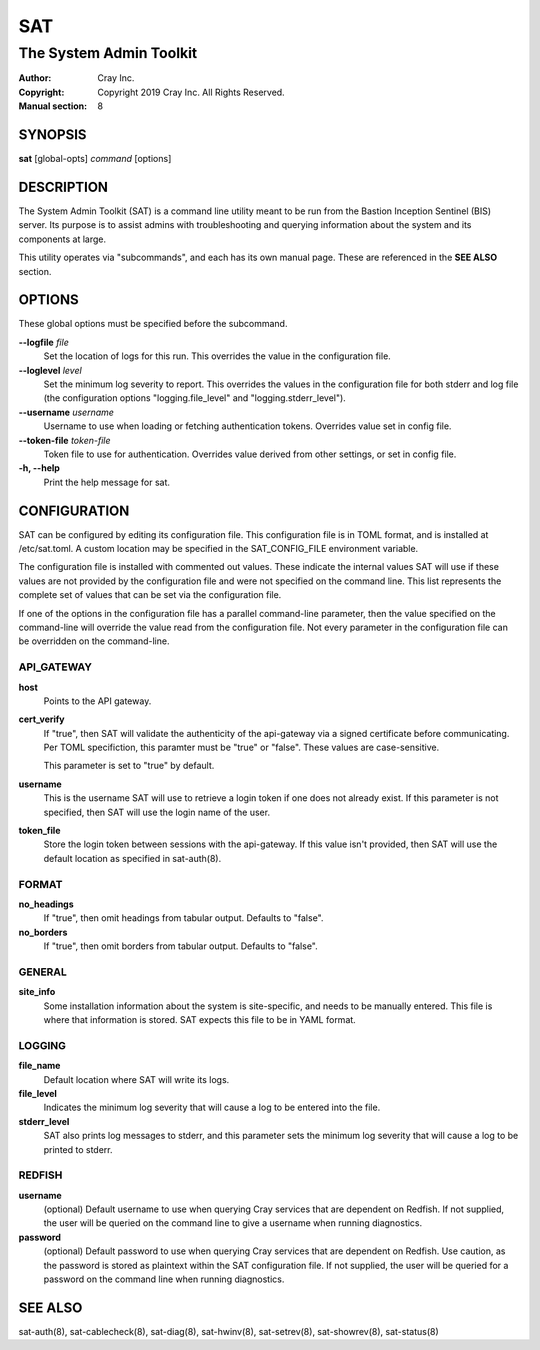 =====
 SAT
=====

------------------------
The System Admin Toolkit
------------------------

:Author: Cray Inc.
:Copyright: Copyright 2019 Cray Inc. All Rights Reserved.
:Manual section: 8

SYNOPSIS
========

**sat** [global-opts] *command* [options]

DESCRIPTION
===========

The System Admin Toolkit (SAT) is a command line utility meant to be run from
the Bastion Inception Sentinel (BIS) server. Its purpose is to assist admins
with troubleshooting and querying information about the system and its
components at large.

This utility operates via "subcommands", and each has its own manual page.
These are referenced in the **SEE ALSO** section.

OPTIONS
=======

These global options must be specified before the subcommand.

**--logfile** *file*
        Set the location of logs for this run. This overrides the value in
        the configuration file.

**--loglevel** *level*
        Set the minimum log severity to report. This overrides the values in
        the configuration file for both stderr and log file (the configuration
        options "logging.file_level" and "logging.stderr_level").

**--username** *username*
        Username to use when loading or fetching authentication
        tokens. Overrides value set in config file.

**--token-file** *token-file*
        Token file to use for authentication. Overrides value derived from other
        settings, or set in config file.

**-h, --help**
        Print the help message for sat.

CONFIGURATION
=============

SAT can be configured by editing its configuration file. This configuration
file is in TOML format, and is installed at /etc/sat.toml. A custom location
may be specified in the SAT_CONFIG_FILE environment variable.

The configuration file is installed with commented out values. These indicate
the internal values SAT will use if these values are not provided by the
configuration file and were not specified on the command line. This list
represents the complete set of values that can be set via the configuration
file.

If one of the options in the configuration file has a parallel command-line
parameter, then the value specified on the command-line will override the value
read from the configuration file. Not every parameter in the configuration file
can be overridden on the command-line.

API_GATEWAY
-----------

**host**
        Points to the API gateway.

**cert_verify**
        If "true", then SAT will validate the authenticity of the api-gateway
        via a signed certificate before communicating. Per TOML specifiction,
        this paramter must be "true" or "false". These values are
        case-sensitive.

        This parameter is set to "true" by default.

**username**
        This is the username SAT will use to retrieve a login token if one
        does not already exist. If this parameter is not specified, then SAT
        will use the login name of the user.

**token_file**
        Store the login token between sessions with the api-gateway. If this
        value isn't provided, then SAT will use the default location as
        specified in sat-auth(8).

FORMAT
------

**no_headings**
        If "true", then omit headings from tabular output. Defaults to "false".

**no_borders**
        If "true", then omit borders from tabular output. Defaults to "false".

GENERAL
-------

**site_info**
        Some installation information about the system is site-specific, and
        needs to be manually entered. This file is where that information is
        stored. SAT expects this file to be in YAML format.

LOGGING
-------

**file_name**
        Default location where SAT will write its logs.

**file_level**
        Indicates the minimum log severity that will cause a log to be entered
        into the file.

**stderr_level**
        SAT also prints log messages to stderr, and this parameter sets the
        minimum log severity that will cause a log to be printed to stderr.

REDFISH
-------

**username**
        (optional) Default username to use when querying Cray services that are
        dependent on Redfish. If not supplied, the user will be queried on the
        command line to give a username when running diagnostics.

**password**
        (optional) Default password to use when querying Cray services that are
        dependent on Redfish. Use caution, as the password is stored as
        plaintext within the SAT configuration file. If not supplied, the user
        will be queried for a password on the command line when running
        diagnostics.

SEE ALSO
========

sat-auth(8),
sat-cablecheck(8),
sat-diag(8),
sat-hwinv(8),
sat-setrev(8),
sat-showrev(8),
sat-status(8)
